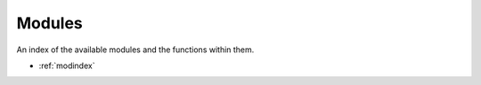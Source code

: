 Modules
==================
An index of the available modules and the functions within them.

* :ref:`modindex`